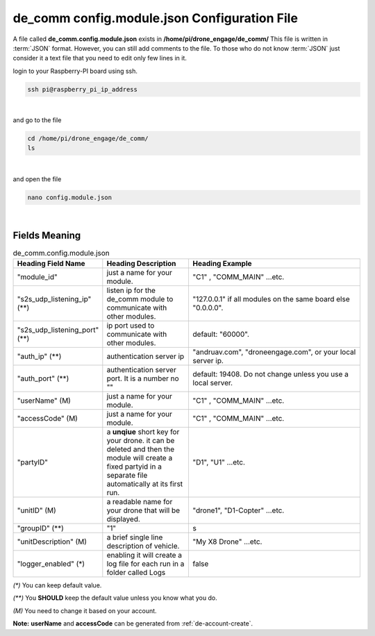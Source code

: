 .. _de-config-comm:

=============================================
de_comm config.module.json Configuration File
=============================================

A file called **de_comm.config.module.json** exists in **/home/pi/drone_engage/de_comm/**
This file is written in :term:`JSON` format. However, you can still add comments to the file.
To those who do not know :term:`JSON` just consider it a text file that you need to edit only few lines in it.


login to your Raspberry-PI board using ssh.

.. code-block:: bash

   ssh pi@raspberry_pi_ip_address
|

and go to the file

.. code-block:: bash

   cd /home/pi/drone_engage/de_comm/
   ls
  
|

and open the file 

.. code-block:: bash

   nano config.module.json

|

Fields Meaning
==============


.. list-table:: de_comm.config.module.json
   :widths: 25 25 50
   :header-rows: 1

   * - Heading Field Name
     - Heading Description
     - Heading Example
   * - "module_id"
     - just a name for your module. 
     - "C1" , "COMM_MAIN" ...etc.
   * - "s2s_udp_listening_ip" (**)
     - listen ip for the de_comm module to communicate with other modules. 
     - "127.0.0.1" if all modules on the same board else "0.0.0.0".
   * - "s2s_udp_listening_port" (**)
     - ip port used to communicate with other modules. 
     - default: "60000".
   * - "auth_ip" (**)
     - authentication server ip 
     - "andruav.com", "droneengage.com", or your local server ip.
   * - "auth_port" (**)
     - authentication server port. It is a number no "" 
     - default: 19408. Do not change unless you use a local server.
   * - "userName" (M)
     - just a name for your module. 
     - "C1" , "COMM_MAIN" ...etc.
   * - "accessCode" (M)
     - just a name for your module. 
     - "C1" , "COMM_MAIN" ...etc.
   * - "partyID" 
     - a **unqiue** short key for your drone. it can be deleted and then the module will create a fixed partyid in a separate file automatically at its first run.
     - "D1", "U1" ...etc.
   * - "unitID" (M)
     - a readable name for your drone that will be displayed. 
     - "drone1", "D1-Copter" ...etc.
   * - "groupID" (**)
     - "1" 
     - s
   * - "unitDescription" (M)
     - a brief single line description of vehicle.
     - "My X8 Drone" ...etc.
   * - "logger_enabled" (*)
     - enabling it will create a log file for each run in a folder called Logs
     - false

         

`(*)` You can keep default value.  

`(**)` You **SHOULD** keep the default value unless you know what you do.

`(M)` You need to change it based on your account.


**Note:**  **userName** and **accessCode** can be generated from :ref:`de-account-create`.
